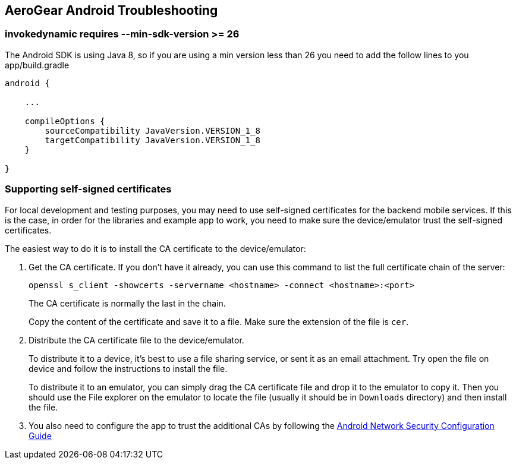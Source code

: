 == AeroGear Android Troubleshooting

=== invokedynamic requires --min-sdk-version >= 26

The Android SDK is using Java 8, so if you are using a min version less than 26 you need to add the follow lines to you app/build.gradle

[source]
----
android {

    ...

    compileOptions {
        sourceCompatibility JavaVersion.VERSION_1_8
        targetCompatibility JavaVersion.VERSION_1_8
    }

}
----

=== Supporting self-signed certificates

For local development and testing purposes, you may need to use self-signed certificates for the backend mobile services. If this is the case, in order for the libraries and example app to work, you need to make sure the device/emulator trust the self-signed certificates.

The easiest way to do it is to install the CA certificate to the device/emulator:

1. Get the CA certificate. If you don't have it already, you can use this command to list the full certificate chain of the server:
+
[source, bash]
----
openssl s_client -showcerts -servername <hostname> -connect <hostname>:<port>
----

+
The CA certificate is normally the last in the chain.
+
Copy the content of the certificate and save it to a file. Make sure the extension of the file is `cer`.

2. Distribute the CA certificate file to the device/emulator.
+
To distribute it to a device, it's best to use a file sharing service, or sent it as an email attachment. Try open the file on device and follow the instructions to install the file.
+
To distribute it to an emulator, you can simply drag the CA certificate file and drop it to the emulator to copy it. Then you should use the File explorer on the emulator to locate the file (usually it should be in `Downloads` directory) and then install the file.

3. You also need to configure the app to trust the additional CAs by following the https://developer.android.com/training/articles/security-config.html[Android Network Security Configuration Guide]
